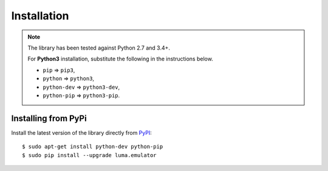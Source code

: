 Installation
------------
.. note:: The library has been tested against Python 2.7 and 3.4+.

   For **Python3** installation, substitute the following in the
   instructions below.

   * ``pip`` ⇒ ``pip3``, 
   * ``python`` ⇒ ``python3``, 
   * ``python-dev`` ⇒ ``python3-dev``,
   * ``python-pip`` ⇒ ``python3-pip``.

Installing from PyPi
^^^^^^^^^^^^^^^^^^^^
Install the latest version of the library directly from
`PyPI <https://pypi.python.org/pypi?:action=display&name=luma.emulator>`_::

  $ sudo apt-get install python-dev python-pip
  $ sudo pip install --upgrade luma.emulator
